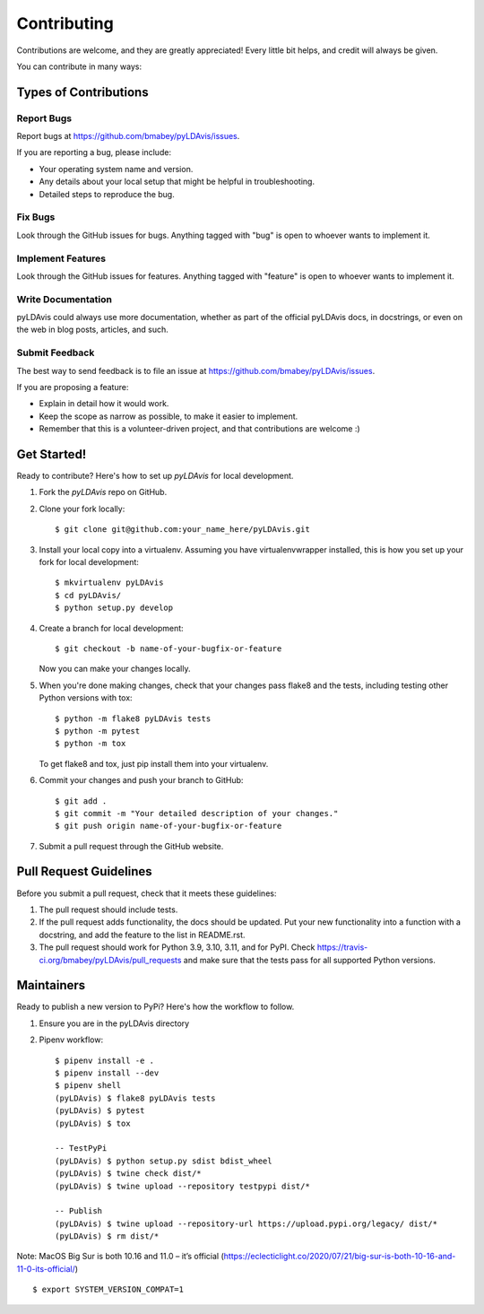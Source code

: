 ============
Contributing
============

Contributions are welcome, and they are greatly appreciated! Every
little bit helps, and credit will always be given.

You can contribute in many ways:

Types of Contributions
----------------------

Report Bugs
~~~~~~~~~~~

Report bugs at https://github.com/bmabey/pyLDAvis/issues.

If you are reporting a bug, please include:

* Your operating system name and version.
* Any details about your local setup that might be helpful in troubleshooting.
* Detailed steps to reproduce the bug.

Fix Bugs
~~~~~~~~

Look through the GitHub issues for bugs. Anything tagged with "bug"
is open to whoever wants to implement it.

Implement Features
~~~~~~~~~~~~~~~~~~

Look through the GitHub issues for features. Anything tagged with "feature"
is open to whoever wants to implement it.

Write Documentation
~~~~~~~~~~~~~~~~~~~

pyLDAvis could always use more documentation, whether as part of the
official pyLDAvis docs, in docstrings, or even on the web in blog posts,
articles, and such.

Submit Feedback
~~~~~~~~~~~~~~~

The best way to send feedback is to file an issue at https://github.com/bmabey/pyLDAvis/issues.

If you are proposing a feature:

* Explain in detail how it would work.
* Keep the scope as narrow as possible, to make it easier to implement.
* Remember that this is a volunteer-driven project, and that contributions
  are welcome :)

Get Started!
------------

Ready to contribute? Here's how to set up `pyLDAvis` for local development.

1. Fork the `pyLDAvis` repo on GitHub.
2. Clone your fork locally::

    $ git clone git@github.com:your_name_here/pyLDAvis.git

3. Install your local copy into a virtualenv. Assuming you have virtualenvwrapper installed, this is how you set up your fork for local development::

    $ mkvirtualenv pyLDAvis
    $ cd pyLDAvis/
    $ python setup.py develop

4. Create a branch for local development::

    $ git checkout -b name-of-your-bugfix-or-feature

   Now you can make your changes locally.

5. When you're done making changes, check that your changes pass flake8 and the tests, including testing other Python versions with tox::

    $ python -m flake8 pyLDAvis tests
    $ python -m pytest
    $ python -m tox

   To get flake8 and tox, just pip install them into your virtualenv.

6. Commit your changes and push your branch to GitHub::

    $ git add .
    $ git commit -m "Your detailed description of your changes."
    $ git push origin name-of-your-bugfix-or-feature

7. Submit a pull request through the GitHub website.

Pull Request Guidelines
-----------------------

Before you submit a pull request, check that it meets these guidelines:

1. The pull request should include tests.
2. If the pull request adds functionality, the docs should be updated. Put
   your new functionality into a function with a docstring, and add the
   feature to the list in README.rst.
3. The pull request should work for Python 3.9, 3.10, 3.11, and for PyPI. Check
   https://travis-ci.org/bmabey/pyLDAvis/pull_requests
   and make sure that the tests pass for all supported Python versions.

Maintainers
------------

Ready to publish a new version to PyPi? Here's how the workflow to follow.

1. Ensure you are in the pyLDAvis directory
2. Pipenv workflow::

    $ pipenv install -e .
    $ pipenv install --dev
    $ pipenv shell
    (pyLDAvis) $ flake8 pyLDAvis tests
    (pyLDAvis) $ pytest
    (pyLDAvis) $ tox

    -- TestPyPi
    (pyLDAvis) $ python setup.py sdist bdist_wheel
    (pyLDAvis) $ twine check dist/*
    (pyLDAvis) $ twine upload --repository testpypi dist/*

    -- Publish
    (pyLDAvis) $ twine upload --repository-url https://upload.pypi.org/legacy/ dist/*
    (pyLDAvis) $ rm dist/*

Note: MacOS Big Sur is both 10.16 and 11.0 – it’s official (https://eclecticlight.co/2020/07/21/big-sur-is-both-10-16-and-11-0-its-official/) ::

    $ export SYSTEM_VERSION_COMPAT=1
